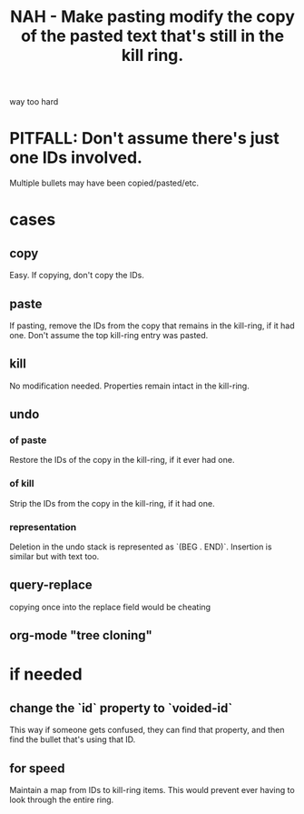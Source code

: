 :PROPERTIES:
:ID:       0b6321e4-d215-489c-8cd6-067baf9eb1ce
:END:
#+title: NAH - Make pasting modify the copy of the pasted text that's still in the kill ring.
way too hard
* PITFALL: Don't assume there's just one IDs involved.
  Multiple bullets may have been copied/pasted/etc.
* cases
** copy
   Easy. If copying, don't copy the IDs.
** paste
   If pasting, remove the IDs from the copy that remains in the kill-ring, if it had one.
   Don't assume the top kill-ring entry was pasted.
** kill
   No modification needed.
   Properties remain intact in the kill-ring.
** undo
*** of paste
    Restore the IDs of the copy in the kill-ring,
    if it ever had one.
*** of kill
    Strip the IDs from the copy in the kill-ring,
    if it had one.
*** representation
    Deletion in the undo stack
    is represented as `(BEG . END)`.
    Insertion is similar but with text too.
** query-replace
   copying once into the replace field would be cheating
** org-mode "tree cloning"
* if needed
** change the `id` property to `voided-id`
   This way if someone gets confused,
   they can find that property,
   and then find the bullet that's using that ID.
** for speed
   Maintain a map from IDs to kill-ring items.
   This would prevent ever having to look through the entire ring.
